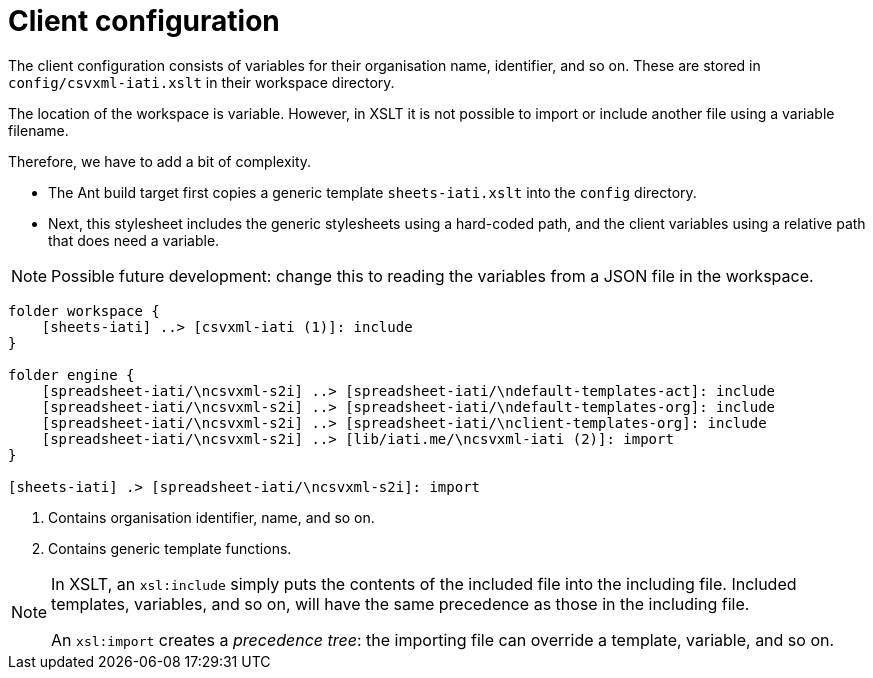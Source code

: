 = Client configuration

The client configuration consists of variables for their organisation name,
identifier, and so on.
These are stored in `config/csvxml-iati.xslt` in their workspace directory.

The location of the workspace is variable.
However, in XSLT it is not possible to import or include another file using a variable filename.

Therefore, we have to add a bit of complexity.

- The Ant build target first copies a generic template `sheets-iati.xslt`
into the `config` directory.
- Next, this stylesheet includes the generic stylesheets using a hard-coded path,
and the client variables using a relative path that does need a variable.

NOTE: Possible future development:
change this to reading the variables from a JSON file in the workspace.

[plantuml]
----
folder workspace {
    [sheets-iati] ..> [csvxml-iati (1)]: include
}

folder engine {
    [spreadsheet-iati/\ncsvxml-s2i] ..> [spreadsheet-iati/\ndefault-templates-act]: include
    [spreadsheet-iati/\ncsvxml-s2i] ..> [spreadsheet-iati/\ndefault-templates-org]: include
    [spreadsheet-iati/\ncsvxml-s2i] ..> [spreadsheet-iati/\nclient-templates-org]: include
    [spreadsheet-iati/\ncsvxml-s2i] ..> [lib/iati.me/\ncsvxml-iati (2)]: import
}

[sheets-iati] .> [spreadsheet-iati/\ncsvxml-s2i]: import
----
<.> Contains organisation identifier, name, and so on.
<.> Contains generic template functions.

[NOTE]
====
In XSLT, an `xsl:include` simply puts the contents of the included file into the including file.
Included templates, variables, and so on, will have the same precedence as those in the including file.

An `xsl:import` creates a _precedence tree_:
the importing file can override a template, variable, and so on.
====
